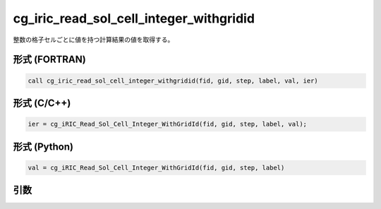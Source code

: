 cg_iric_read_sol_cell_integer_withgridid
===========================================

整数の格子セルごとに値を持つ計算結果の値を取得する。

形式 (FORTRAN)
---------------
.. code-block:: fortran

   call cg_iric_read_sol_cell_integer_withgridid(fid, gid, step, label, val, ier)

形式 (C/C++)
---------------
.. code-block:: c

   ier = cg_iRIC_Read_Sol_Cell_Integer_WithGridId(fid, gid, step, label, val);

形式 (Python)
---------------
.. code-block:: python

   val = cg_iRIC_Read_Sol_Cell_Integer_WithGridId(fid, gid, step, label)

引数
----

.. csv-table:: cg_iric_read_sol_cell_integer_withgridid の引数
   :file: cg_iric_read_sol_cell_integer_withgridid_args.csv
   :header-rows: 1
